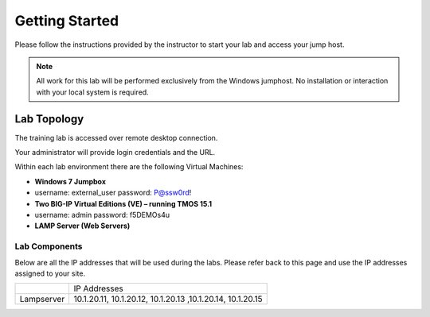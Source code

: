 Getting Started
---------------

Please follow the instructions provided by the instructor to start your
lab and access your jump host.

.. NOTE::
	 All work for this lab will be performed exclusively from the Windows
	 jumphost. No installation or interaction with your local system is
	 required.

Lab Topology
~~~~~~~~~~~~

The training lab is accessed over remote desktop connection.

Your administrator will provide login credentials and the URL.

Within each lab environment there are the following Virtual Machines:

-  **Windows 7 Jumpbox** 
-  username: external_user     password: P@ssw0rd!

-  **Two BIG-IP Virtual Editions (VE) – running TMOS 15.1**
-  username: admin     password: f5DEMOs4u

-  **LAMP Server (Web Servers)**


|image204|

Lab Components
^^^^^^^^^^^^^^

Below are all the IP addresses that will be used during the labs. Please
refer back to this page and use the IP addresses assigned to your site.

+--------------+--------------------------------------------------------------+
|              | IP Addresses                                                 |
+--------------+--------------------------------------------------------------+
| Lampserver   | 10.1.20.11, 10.1.20.12, 10.1.20.13 ,10.1.20.14, 10.1.20.15   |
+--------------+--------------------------------------------------------------+

.. |image204| image:: /_static/class1/image204.png
   :width: 6.47917in
   :height: 3.31250in